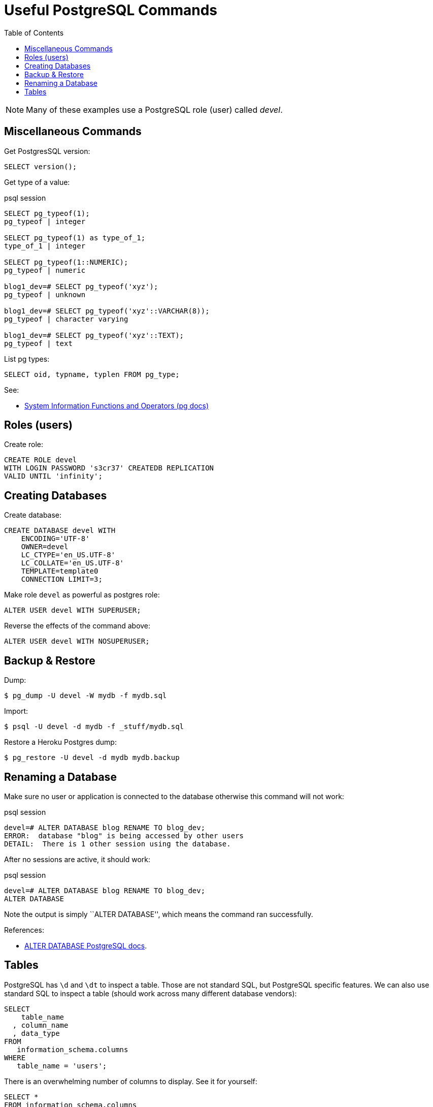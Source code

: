= Useful PostgreSQL Commands
:toc: left
:icons: font
:source-highlighter: highlight.js

[NOTE]
====
Many of these examples use a PostgreSQL role (user) called _devel_.
====

== Miscellaneous Commands

Get PostgresSQL version:

[source,sql]
----
SELECT version();
----

Get type of a value:

.psql session
[source,text]
----
SELECT pg_typeof(1);
pg_typeof | integer

SELECT pg_typeof(1) as type_of_1;
type_of_1 | integer

SELECT pg_typeof(1::NUMERIC);
pg_typeof | numeric

blog1_dev=# SELECT pg_typeof('xyz');
pg_typeof | unknown

blog1_dev=# SELECT pg_typeof('xyz'::VARCHAR(8));
pg_typeof | character varying

blog1_dev=# SELECT pg_typeof('xyz'::TEXT);
pg_typeof | text
----

List pg types:

[source,sql]
----
SELECT oid, typname, typlen FROM pg_type;
----

See:

* link:https://www.postgresql.org/docs/14/functions-info.html[System Information Functions and Operators (pg docs)]

== Roles (users)

Create role:

[source,sql]
----
CREATE ROLE devel
WITH LOGIN PASSWORD 's3cr37' CREATEDB REPLICATION
VALID UNTIL 'infinity';
----

== Creating Databases

Create database:

[source,sql]
----
CREATE DATABASE devel WITH
    ENCODING='UTF-8'
    OWNER=devel
    LC_CTYPE='en_US.UTF-8'
    LC_COLLATE='en_US.UTF-8'
    TEMPLATE=template0
    CONNECTION LIMIT=3;
----

Make role `devel` as powerful as postgres role:

[source,sql]
----
ALTER USER devel WITH SUPERUSER;
----

Reverse the effects of the command above:

[source,sql]
----
ALTER USER devel WITH NOSUPERUSER;
----

== Backup & Restore

Dump:

[source,shell-session]
----
$ pg_dump -U devel -W mydb -f mydb.sql
----

Import:

[source,shell-session]
----
$ psql -U devel -d mydb -f _stuff/mydb.sql
----

Restore a Heroku Postgres dump:

[source,shell-session]
----
$ pg_restore -U devel -d mydb mydb.backup
----

== Renaming a Database

Make sure no user or application is connected to the database otherwise this command will not work:

.psql session
[source,text]
----
devel=# ALTER DATABASE blog RENAME TO blog_dev;
ERROR:  database "blog" is being accessed by other users
DETAIL:  There is 1 other session using the database.
----

After no sessions are active, it should work:

.psql session
[source,text]
----
devel=# ALTER DATABASE blog RENAME TO blog_dev;
ALTER DATABASE
----

Note the output is simply ``ALTER DATABASE'', which means the command ran successfully.

References:

* link:https://www.postgresql.org/docs/current/sql-alterdatabase.html[ALTER DATABASE PostgreSQL docs].

== Tables

PostgreSQL has `\d` and `\dt` to inspect a table.
Those are not standard SQL, but PostgreSQL specific features.
We can also use standard SQL to inspect a table (should work across many different database vendors):

[source,sql]
----
SELECT
    table_name
  , column_name
  , data_type
FROM
   information_schema.columns
WHERE
   table_name = 'users';
----

There is an overwhelming number of columns to display.
See it for yourself:

[source,sql]
----
SELECT *
FROM information_schema.columns
WHERE table_name = 'users';
----
